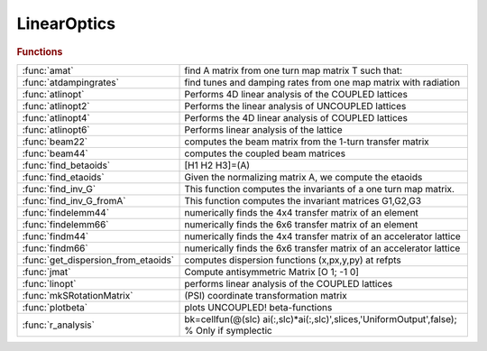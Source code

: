 .. _linearoptics_module:

LinearOptics
============

.. py:module:: atphysics.LinearOptics

   Linear beam dynamics

.. rubric:: Functions


.. list-table::

   * - :func:`amat`
     - find A matrix from one turn map matrix T such that:
   * - :func:`atdampingrates`
     - find tunes and damping rates from one map matrix with radiation
   * - :func:`atlinopt`
     - Performs 4D linear analysis of the COUPLED lattices
   * - :func:`atlinopt2`
     - Performs the linear analysis of UNCOUPLED lattices
   * - :func:`atlinopt4`
     - Performs the 4D linear analysis of COUPLED lattices
   * - :func:`atlinopt6`
     - Performs linear analysis of the lattice
   * - :func:`beam22`
     - computes the beam matrix from the 1-turn transfer matrix
   * - :func:`beam44`
     - computes the coupled beam matrices
   * - :func:`find_betaoids`
     - [H1 H2 H3]=(A)
   * - :func:`find_etaoids`
     - Given the normalizing matrix A, we compute the etaoids
   * - :func:`find_inv_G`
     - This function computes the invariants of a one turn map matrix.
   * - :func:`find_inv_G_fromA`
     - This function computes the invariant matrices G1,G2,G3
   * - :func:`findelemm44`
     - numerically finds the 4x4 transfer matrix of an element
   * - :func:`findelemm66`
     - numerically finds the 6x6 transfer matrix of an element
   * - :func:`findm44`
     - numerically finds the 4x4 transfer matrix of an accelerator lattice
   * - :func:`findm66`
     - numerically finds the 6x6 transfer matrix of an accelerator lattice
   * - :func:`get_dispersion_from_etaoids`
     - computes dispersion functions (x,px,y,py) at refpts
   * - :func:`jmat`
     - Compute antisymmetric Matrix [O 1; -1 0]
   * - :func:`linopt`
     - performs linear analysis of the COUPLED lattices
   * - :func:`mkSRotationMatrix`
     - (PSI) coordinate transformation matrix
   * - :func:`plotbeta`
     - plots UNCOUPLED! beta-functions
   * - :func:`r_analysis`
     - bk=cellfun(@(slc) ai(:,slc)*ai(:,slc)',slices,'UniformOutput',false);   % Only if symplectic

.. py:function:: amat

   | find A matrix from one turn map matrix T such that:
   
   |            [Rotx  0    0  ]
   | inv(A)*T*A=[ 0   Rotz  0  ]
   |            [ 0    0   Rots]
   
   | Order it so that it is close to the order of x,y,z
   | also ensure that positive modes are before negative so that
   | one has proper symplecticity
   | B. Nash July 18, 2013
   | we order and normalize the vectors via
   |  v_j' jmat(3) v_k = i sgn(j) delta(j,k)

.. py:function:: atdampingrates(m66)

   | find tunes and damping rates from one map matrix with radiation
   
   | **[nu,chi]=atdampingrates(m66)**
   
   | note that in order to find the damping times, one needs the revolution
   | time T0, then
   | tau1 = T0/chi1, tau2 = T0/chi2, tau3 = T0/chi3

.. py:function:: atlinopt(ring,dp,refpts)

   | Performs 4D linear analysis of the COUPLED lattices
   
   | **atlinopt** only works for CONSTANT energy. So no PassMethod should:
   |    1. change the longitudinal momentum dP (cavities, magnets with radiation)
   |    2. have any time dependence (localized impedance, fast kickers etc)
   
   | For a more general computation, see ATLINOPT6
   
   |  **lindata = atlinopt(ring,dp,refpts)** is a MATLAB structure array with fields
   
   |    ElemIndex   - ordinal position in the RING
   |    SPos        - longitudinal position [m]
   |    ClosedOrbit - 4x1 closed orbit vector with components
   |                  x, px, y, py (momentums, NOT angles)
   |    Dispersion  - 4x1 dispersion with components
   |                  eta_x, eta_prime_x, eta_y, eta_prime_y
   |    M44         - 4x4 transfer matrix M from the beginning of RING
   |                  to the entrance of the element [2]
   |    A           - 2x2 matrix A in [3]
   |    B           - 2x2 matrix B in [3]
   |    C           - 2x2 matrix C in [3]
   |    gamma       - gamma parameter of the transformation to eigenmodes
   |    mu          - [mux, muy] horizontal and vertical betatron phase advances
   |    beta        - [betax, betay] vector
   |    alpha       - [alphax, alphay] vector
   
   |    All values are specified at the entrance of each element specified in REFPTS.
   |    REFPTS is an array of increasing indexes that  select elements
   |    from the range 1 to length(LINE)+1. Defaults to 1 (initial point)
   |    See further explanation of REFPTS in the 'help' for FINDSPOS
   
   |  **[lindata,nu] = atlinopt()** returns a vector of linear tunes
   |    [nu_u , nu_v] for two normal modes of linear motion [1]
   
   |  **[lindata,nu, ksi] = atlinopt() returns a vector of chromaticities ksi = d(nu)/(dp/p)**
   |    [ksi_u , ksi_v] - derivatives of [nu_u , nu_v]
   
   |  **[...] = atlinopt(...,'orbit',orbitin)**
   |  **[...] = atlinopt(ring,dp,refpts,orbitin)  (deprecated syntax)**
   |    Do not search for closed orbit. Instead ORBITIN,a 6x1 vector
   |    of initial conditions is used: [x0; px0; y0; py0; DP; 0].
   |    The sixth component is ignored.
   |    This syntax is useful to specify the entrance orbit if RING is not a
   |    ring or to avoid recomputing the closed orbit if is already known.
   
   |  **[...] = atlinopt(...,'coupled',flag)**
   |    If flag is false, a faster computation is performed
   |    assuming no coupling in the lattice. Default: true
   
   |  **[...] = atlinopt(...,'ct',ct)**
   |    Instead of computing the linear optics for  the specified DP/P,
   |    computes for the path lenghening specified by CT.
   |    The DP argument is ignored.
   
   |  **[...] = atlinopt(...,'twiss_in',twissin)**
   |    Computes the optics for a transfer line.
   
   |  TWISSIN is a scalar structure with fields:
   |    ClosedOrbit - 4x1 initial closed orbit. Default: zeros(4,1)
   |    Dispersion  - 4x1 initial dispersion.   Default: zeros(4,1)
   |    mu          - [ mux, muy] horizontal and vertical betatron phase
   |    beta        - [betax0, betay0] vector
   |    alpha       - [alphax0, alphay0] vector
   
   |  Difference with linopt: Fractional tunes 0<=tune<1
   | 			  Dispersion output
   | 			  Alpha output
   | 			  Phase advance output
   | 			  Option to skip closed orbit search
   |   REFERENCES
   |     [1] D.Edwars,L.Teng IEEE Trans.Nucl.Sci. NS-20, No.3, p.885-888, 1973
   |     [2] E.Courant, H.Snyder
   |     [3] D.Sagan, D.Rubin Phys.Rev.Spec.Top.-Accelerators and beams, vol.2 (1999)
   
   | See also :func:`atlinopt2`, :func:`atlinopt4`, :func:`atlinopt6`, :func:`atx`, :func:`tunechrom`

.. py:function:: atlinopt2(ring,refpts)

   | Performs the linear analysis of UNCOUPLED lattices
   
   | **[ringdata,elemdata] = atlinopt2(ring,refpts)**
   
   |  IMPORTANT!!! **atlinopt2** assumes a constant momentum deviation.
   |    PassMethods used for any element in the RING SHOULD NOT
   |    1.change the longitudinal momentum dP
   |      (cavities , magnets with radiation, ...)
   |    2.have any time dependence (localized impedance, fast kickers, ...)
   
   | RINGDATA is a structure array with fields:
   |    tune          1x2 tunes
   |    chromaticity  1x2 chromaticities (only with get_chrom or get_w flags)
   
   | ELEMDATA is a structure array with fields:
   |    SPos        - longitudinal position [m]
   |    ClosedOrbit - 4x1 closed orbit vector with components
   |                  x, px, y, py (momentums, NOT angles)
   |    Dispersion  - [eta_x; eta'_x; eta_y; eta'_y] 4x1 dispersion vector
   |    M           - 4x4 transfer matrix M from the beginning of RING
   |                  to the entrance of the element [2]
   |    beta        - [betax, betay] vector
   |    alpha       - [alphax, alphay] vector
   |    mu          - [mux, muy] horizontal and vertical betatron phase advances
   |    W           - [Wx, Wy]  Chromatic amplitude function [3] (only with the
   |                            get_w flag)
   
   |    All values are specified at the entrance of each element specified in REFPTS.
   |    REFPTS is an array of increasing indexes that  select elements
   |    from the range 1 to length(LINE)+1. Defaults to 1 (initial point)
   |    See further explanation of REFPTS in the 'help' for FINDSPOS
   
   |    Use the Matlab function "cat" to get the data from fields of ELEMDATA as MATLAB arrays.
   |    Example:
   |    >> **[ringdata, elemdata] = atlinopt2(ring,1:length(ring))**;
   |    >> beta = cat(1,elemdata.beta);
   |    >> s = cat(1,elemdata.SPos);
   |    >> plot(S,beta)
   
   |  **[...] = atlinopt2(...,'get_chrom')**
   |    Trigger the computation of chromaticities
   
   |  **[...] = atlinopt2(...,'get_w')**
   |    Trigger the computation of chromatic amplitude functions (time consuming)
   
   |  **[...] = atlinopt2(...,'dp',dpp)**
   |    Analyses the off-momentum lattice by specifying the central
   |    off-momentum value
   
   |  **[...] = atlinopt2(...,'ct',dct)**
   |    Analyses the off-momentum lattice by specifying the path lengthening
   |    corresponding to a frequency shift. The resulting deltap/p is returned
   |    in the 5th component of the ClosedOrbit field.
   
   |  **[...] = atlinopt2(...,'orbit',orbitin)**
   |    Do not search for closed orbit. Instead ORBITIN,a 6x1 vector
   |    of initial conditions is used: [x0; px0; y0; py0; DP; 0].
   |    The sixth component is ignored.
   |    This syntax is useful to specify the entrance orbit if RING is not a
   |    ring or to avoid recomputing the closed orbit if is already known.
   
   |  **[...] = atlinopt2(...,'twiss_in',twissin)**
   |    Computes the optics for a transfer line.
   
   |  TWISSIN is a scalar structure with fields:
   |    ClosedOrbit - 4x1 initial closed orbit. Default: zeros(4,1)
   |    Dispersion  - 4x1 initial dispersion.   Default: zeros(4,1)
   |    mu          - [ mux, muy] horizontal and vertical betatron phase
   |    beta        - [betax0, betay0] vector
   |    alpha       - [alphax0, alphay0] vector
   
   |   REFERENCES
   | 	[1] D.Edwards,L.Teng IEEE Trans.Nucl.Sci. NS-20, No.3, p.885-888, 1973
   | 	[2] E.Courant, H.Snyder
   | 	[3] Brian W. Montague Report LEP Note 165, CERN, 1979
   
   | See also :func:`atlinopt`, :func:`atlinopt4`, :func:`atlinopt6`, :func:`tunechrom`

.. py:function:: atlinopt4(ring,refpts)

   | Performs the 4D linear analysis of COUPLED lattices
   
   | **[ringdata,elemdata] = atlinopt4(ring,refpts)**
   
   |  IMPORTANT!!! **atlinopt4** assumes a constant momentum deviation.
   |    PassMethods used for any element in the RING SHOULD NOT
   |    1.change the longitudinal momentum dP
   |      (cavities , magnets with radiation, ...)
   |    2.have any time dependence (localized impedance, fast kickers, ...)
   
   | RINGDATA is a structure array with fields:
   |    tune          1x2 tunes
   |    chromaticity  1x2 chromaticities (only with get_chrom or get_w flags)
   
   | ELEMDATA is a structure array with fields:
   |    SPos        - longitudinal position [m]
   |    ClosedOrbit - 4x1 closed orbit vector with components
   |                  x, px, y, py (momentums, NOT angles)
   |    Dispersion  - [eta_x; eta'_x; eta_y; eta'_y] 4x1 dispersion vector
   |    M           - 4x4 transfer matrix M from the beginning of RING
   |                  to the entrance of the element [2]
   |    A           - 2x2 matrix A in [4]
   |    B           - 2x2 matrix B in [4]
   |    C           - 2x2 matrix C in [4]
   |    gamma       - gamma parameter of the transformation to eigenmodes [4]
   |    beta        - [betax, betay] vector
   |    alpha       - [alphax, alphay] vector
   |    mu          - [mux, muy] Betatron phase advances
   |    W           - [Wx, Wy]  Chromatic amplitude function [3] (only with the
   |                            get_w flag)
   
   |    Use the Matlab function "cat" to get the data from fields of ELEMDATA as MATLAB arrays.
   |    Example:
   |    >> **[ringdata, elemdata] = atlinopt4(ring,1:length(ring))**;
   |    >> beta = cat(1,elemdata.beta);
   |    >> s = cat(1,elemdata.SPos);
   |    >> plot(S,beta)
   
   |    All values are specified at the entrance of each element specified in REFPTS.
   |    REFPTS is an array of increasing indexes that  select elements
   |    from the range 1 to length(LINE)+1. Defaults to 1 (initial point)
   |    See further explanation of REFPTS in the 'help' for FINDSPOS
   
   |  **[...] = atlinopt4(...,'get_chrom')**
   |    Trigger the computation of chromaticities
   
   |  **[...] = atlinopt4(...,'get_w')**
   |    Trigger the computation of chromatic amplitude functions (time consuming)
   
   |  **[...] = atlinopt4(...,'dp',dpp)**
   |    Analyses the off-momentum lattice by specifying the central
   |    off-momentum value
   
   |  **[...] = atlinopt4(...,'ct',dct)**
   |    Analyses the off-momentum lattice by specifying the path lengthening
   |    corresponding to a frequency shift. The resulting deltap/p is returned
   |    in the 5th component of the ClosedOrbit field.
   
   |  **[...] = atlinopt4(...,'df',df)**
   |    Analyses the off-momentum lattice by specifying the RF frequency shift.
   |    The resulting deltap/p is returned in the 5th component of the ClosedOrbit field.
   
   |  **[...] = atlinopt4(...,'orbit',orbitin)**
   |    Do not search for closed orbit. Instead ORBITIN,a 6x1 vector
   |    of initial conditions is used: [x0; px0; y0; py0; DP; 0].
   |    The sixth component is ignored.
   |    This syntax is useful to specify the entrance orbit if RING is not a
   |    ring or to avoid recomputing the closed orbit if is already known.
   
   |  **[...] = atlinopt4(...,'twiss_in',twissin)**
   |    Computes the optics for a transfer line.
   
   |  TWISSIN is a scalar structure with fields:
   |    ClosedOrbit - 4x1 initial closed orbit. Default: zeros(4,1)
   |    Dispersion  - 4x1 initial dispersion.   Default: zeros(4,1)
   |    mu          - [ mux, muy] horizontal and vertical betatron phase
   |    beta        - [betax0, betay0] vector
   |    alpha       - [alphax0, alphay0] vector
   
   |   REFERENCES
   | 	[1] D.Edwards,L.Teng IEEE Trans.Nucl.Sci. NS-20, No.3, p.885-888, 1973
   | 	[2] E.Courant, H.Snyder
   | 	[3] Brian W. Montague Report LEP Note 165, CERN, 1979
   | 	[4] D.Sagan, D.Rubin Phys.Rev.Spec.Top.-Accelerators and beams, vol.2 (1999)
   
   | See also :func:`atlinopt2`, :func:`atlinopt6`, :func:`tunechrom`

.. py:function:: atlinopt6(ring,refpts)

   | Performs linear analysis of the lattice
   
   |  **[ringdata,elemdata] = atlinopt6(ring,refpts)**
   
   | For circular machines, **atlinopt6** analyses
   | the 4x4 1-turn transfer matrix if radiation is OFF, or
   | the 6x6 1-turn transfer matrix if radiation is ON.
   
   | For a transfer line, The "twiss_in" intput must contain either:
   |  - a field 'R', as provided by **atlinopt6**, or
   |  - the fields 'beta' and 'alpha', as provided by ATLINOPT and **atlinopt6**
   
   | RINGDATA is a structure array with fields:
   |    tune            Fractional tunes
   |    damping_time    Damping times [s]
   |    chromaticity    Chromaticities
   
   | ELEMDATA is a structure array with fields:
   |    SPos        - longitudinal position [m]
   |    ClosedOrbit - 6x1 closed orbit vector with components
   |                  x, px, y, py, dp/d, ct (momentums, NOT angles)
   |    Dispersion  - [eta_x; eta'_x; eta_y; eta'_y] 4x1 dispersion vector
   |    R           - DxDx(D/2) R-matrices
   |    A           - DxD A-matrix
   |    M           - DxD transfer matrix M from the beginning of RING
   |    beta        - [betax, betay]                 1x2 beta vector
   |    alpha       - [alphax, alphay]               1x2 alpha vector
   |    mu          - [mux, muy] 	Betatron phase advances
   |    W           - [Wx, Wy]  Chromatic amplitude function [3] (only with the
   |                            get_w flag)
   
   |    Use the Matlab function "cat" to get the data from fields of ELEMDATA as MATLAB arrays.
   |    Example:
   |    >> **[ringdata, elemdata] = atlinopt6(ring,1:length(ring))**;
   |    >> beta = cat(1,elemdata.beta);
   |    >> s = cat(1,elemdata.SPos);
   |    >> plot(S,beta)
   
   |    All values are specified at the entrance of each element specified in REFPTS.
   |    REFPTS is an array of increasing indexes that  select elements
   |    from the range 1 to length(LINE)+1. Defaults to 1 (initial point)
   |    See further explanation of REFPTS in the 'help' for FINDSPOS
   
   |  **[...] = atlinopt6(...,'get_chrom')**
   |    Trigger the computation of chromaticities
   
   |  **[...] = atlinopt6(...,'get_w')**
   |    Trigger the computation of chromatic amplitude functions (time consuming)
   
   |  **[...] = atlinopt6(...,'orbit',orbitin)**
   |    Do not search for closed orbit. Instead ORBITIN,a 6x1 vector
   |    of initial conditions is used: [x0; px0; y0; py0; DP; 0].
   |    The sixth component is ignored.
   |    This syntax is useful to specify the entrance orbit if RING is not a
   |    ring or to avoid recomputing the closed orbit if is already known.
   
   |  **[...] = atlinopt6(...,'twiss_in',twissin)**
   |    Computes the optics for a transfer line.
   |        TWISSIN is a scalar structure with fields:
   |            R       4x4x2 R-matrices
   |                    or
   |            beta    [betax0, betay0] vector
   |            alpha	[alphax0, alphay0] vector
   
   |  **[...] = atlinopt6(...,'dp',dp)**
   |    Specify off-momentum
   
   |  **[...] = atlinopt6(...,'dct',dct)**
   |    Specify the path lengthening
   
   |  **[...] = atlinopt6(...,'df',df)**
   |    Specify the RF frequency deviation
   
   |   REFERENCES
   |    [1] Etienne Forest, Phys. Rev. E 58, 2481 – Published 1 August 1998
   |    [2] Andrzej Wolski, Phys. Rev. ST Accel. Beams 9, 024001 –
   |        Published 3 February 2006
   |    [3] Brian W. Montague Report LEP Note 165, CERN, 1979
   
   | See also :func:`atlinopt2`, :func:`atlinopt4`, :func:`tunechrom`

.. py:function:: beam22(t)

   | computes the beam matrix from the 1-turn transfer matrix
   | %
   | **beam=beam22(t)**
   |  T:    1-turn transfer matrix
   |  BEAM: envelope matrix
   
   | **[beam,tune]=beam22(t)**
   |  also returns the tune

.. py:function:: beam44(a,b,c,gamma)

   | computes the coupled beam matrices
   
   | **[beam1,beam2]=beam44(a,b,c,gamma)**
   |  A,B,C,gamma: Coupling parameters, see [1]
   |  BEAM1,BEAM2: Eigen modes
   
   | **[beam1,beam2]=beam44(lindata)**
   |  LINDATA: structure with fields A,B,C,gamma
   
   | **[beam1,beam2,tune1,tune1]=beam44(...)**
   |  also returns the tunes
   
   | [1] Sagan, Rubin, "Linear Analysis of Coupled Lattices"
   |     Phys.Rev.Spec.Top. - Accelerators and Beams, vol2, 1999

.. py:function:: find_betaoids

   | [H1 H2 H3]=(A)
   | Given the normalizing matrix A, we compute the betaoids
   | (in Forest's terminology)
   |  these can be related to the invariants

.. py:function:: find_etaoids

   | Given the normalizing matrix A, we compute the etaoids
   | (in terminology of E. Forest)
   |  these can be related to the dispersion

.. py:function:: find_inv_G

   | This function computes the invariants of a one turn map matrix.
   | The resulting invariant matrices G1,G2,G3 satisfy
   |  M^T G_a M = G_a for a=1,2,3
   |  Algorithm from PhD thesis of B. Nash

.. py:function:: find_inv_G_fromA

   | This function computes the invariant matrices G1,G2,G3
   | starting from the A matrix computed via the function amat().
   | The resulting invariant matrices G1,G2,G3 satisfy
   |  M^T G_a M = G_a for a=1,2,3

.. py:function:: findelemm44(elem, methodname)

   | numerically finds the 4x4 transfer matrix of an element
   |   **findelemm44(elem, methodname)**
   |      ELEM          - the element data structure
   |      METHODNAME    - name of the pass-method function
   |                    (default:  ELEM.PassMethod)
   
   |   **m66=findelemm44(...,'orbit',orbitin)  (deprecated syntax)**
   |   **m66=findelemm44(elem, methodname, orbitin)**
   |      ORBITIN       - 6x1 phase space coordinates at the entrance
   |                    (default: zeros(6,1))
   |                    The transverse matrix is momentum-dependent,
   |                    the 5-th component of ORBITIN is used as the DP value
   
   |   **m66=findelemm44(...,'energy',energy)**
   |      Use ENERGY and ignore the 'Energy' field of elements
   
   |   **m66=findelemm44(...,'particle',particle)**
   |      Use PARTICLE (default is relativistic)
   
   
   | See also :func:`findelemm66`

.. py:function:: findelemm66(elem, methodname)

   | numerically finds the 6x6 transfer matrix of an element
   |   **m66=findelemm66(elem, methodname)**
   |      ELEM          - the element data structure
   |      METHODNAME    - name of the pass-method function
   |                    (default:  ELEM.PassMethod)
   
   |   **m66=findelemm66(elem, methodname, orbitin)  (deprecated syntax)**
   |   **m66=findelemm66(...,'orbit',orbitin)**
   |      ORBITIN       - 6-by-1 phase space coordinates at the entrance
   |                    (default: zeros(6,1))
   
   |   **m66=findelemm66(...,'energy',energy)**
   |      Use ENERGY and ignore the 'Energy' field of elements
   
   |   **m66=findelemm66(...,'particle',particle)**
   |      Use PARTICLE (default is relativistic)
   
   | See also :func:`findelemm44`

.. py:function:: findm44(lattice)

   | numerically finds the 4x4 transfer matrix of an accelerator lattice
   |  for a particle with relative momentum deviation DP
   
   |  IMPORTANT!!!
   |  **findm44** gives a wrong result with 6-d rings.
   |  **findm44** assumes constant momentum deviation.
   |    PassMethod used for any element in the LATTICE SHOULD NOT
   |    1.change the longitudinal momentum dP
   |      (cavities , magnets with radiation, ...)
   |    2.have any time dependence (localized impedance, fast kickers, ...)
   
   |  **m44 = findm44(lattice)** finds the full one-turn
   |     matrix at the entrance of the first element
   |     !!! With this syntax **findm44** assumes that the LATTICE
   |     is a ring and first finds the closed orbit
   
   |  **[m44,t] = findm44(lattice,refpts)** also returns
   |     4x4 transfer matrixes  between entrance of
   |     the first element and each element indexed by REFPTS.
   |     T is 4x4xlength(REFPTS) 3 dimensional array
   |     so that the set of indexes (:,:,i) selects the 4-by-4
   |     matrix at the i-th reference point.
   
   |     Note: REFPTS is an array of increasing indexes that
   |     select elements from range 1 to length(LATTICE)+1.
   |     See further explanation of REFPTS in the 'help' for FINDSPOS
   |     When REFPTS= [ 1 2 .. ] the fist point is the entrance of the
   |     first element and T(:,:,1) - identity matrix
   
   |     Note: REFPTS is allowed to go 1 point beyond the
   |     number of elements. In this case the last point is
   |     the EXIT of the last element. If LATTICE is a RING
   |     it is also the entrance of the first element
   |     after 1 turn: T(:,:,end) = M
   
   |  **[...] = findm44(ring,...,'dp',dp)**
   |  **[...] = findm44(ring,dp,refpts,...)  (deprecated syntax)**
   |    Computes for the off-momentum DP
   
   |  **[...] = findm44(ring,...,'dct',dct)**
   |    Computes for the path lenghening specified by CT.
   
   |  **[...] = findm44(ring,...,'df',df)**
   |    Computes for a deviation of RF frequency DF
   
   |  **[...] = findm44(ring,...,'orbit',orbitin)**
   |  **[...] = findm44(ring,dp,refpts,orbitin)  (deprecated syntax)**
   |    Do not search for closed orbit. Instead ORBITIN,a 6x1 vector
   |    of initial conditions is used: [x0; px0; y0; py0; DP; 0].
   |    The sixth component is ignored.
   |    This syntax is useful to specify the entrance orbit if RING is not a
   |    ring or to avoid recomputing the closed orbit if is already known.
   
   |  **[...] = findm44(...,'full')**
   |    Same as above except that matrices returned in T are full 1-turn
   |    matrices at the entrance of each element indexed by REFPTS.
   
   |  **[m44,t,orbit] = findm44(...)**
   |    In addition returns the closed orbit at the entrance of each element
   |    indexed by REFPTS.
   
   | See also :func:`findm66`, :func:`findorbit4`, :func:`atenable_6d`, :func:`atdisable_6d`, :func:`check_6d`

.. py:function:: findm66(ring)

   | numerically finds the 6x6 transfer matrix of an accelerator lattice
   |   by differentiation of LINEPASS near the closed orbit
   |   **findm66** uses FINDORBIT6 to search for the closed orbit in 6-d
   |   In order for this to work the ring MUST have a CAVITY element
   
   |  **m66 = findm66(ring)** finds the full one-turn 6-by-6
   |     matrix at the entrance of the first element
   
   | **[...]=findm66(ring,...,'dp',dp)** Specify the momentum deviation when
   |    radiation is OFF (default: 0)
   
   | **[...]=findm66(ring,...,'dct',dct)** Specify the path lengthening when
   |    radiation is OFF (default: 0)
   
   | **[...]=findm66(ring,...,'df',df)** Specify the RF frequency deviation
   |    radiation is OFF (default: 0)
   
   | **[...]=findm66(ring,...,'orbit',orbit)** Specify the orbit at the entrance
   |    of the ring, if known.
   
   |  **[m66,t] = findm66(ring,refpts)** in addition to M finds
   |     6-by-6 transfer matrixes  between entrances of
   |     the first element and each element indexed by REFPTS.
   |     T is 6-by-6-by-length(REFPTS) 3 dimentional array.
   
   |     REFPTS is an array of increasing indexes that  select elements
   |     from the range 1 to length(RING)+1.
   |     See further explanation of REFPTS in the 'help' for FINDSPOS
   
   |     Note:
   |     When REFPTS= [ 1 2 .. ] the first point is the entrance of the first element
   |     and T(:,:,1) - identity matrix
   |     When REFPTS= [  .. length(RING)+1] the last point is the exit of the last element
   |     and the entrance of the first element after 1 turn: T(:,:, ) = M
   
   |  **[...] = findm66(ring,refpts,orbitin)    (deprecated syntax)**
   |  **[...] = findm66(...,'orbit',orbitin)**
   |    Do not search for closed orbit. This syntax is useful to avoid
   |    recomputing the closed orbit if it is already known.
   
   |  **[m66,t,orbit] = findm66(...)**
   |    In addition returns the closed orbit at the entrance of each element
   |    indexed by REFPTS.
   
   
   | See also :func:`findm44`, :func:`findorbit6`

.. py:function:: get_dispersion_from_etaoids

   | computes dispersion functions (x,px,y,py) at refpts
   | using the etaoids (E. Forest terminology) which are computed from the one turn map

.. py:function:: jmat

   | Compute antisymmetric Matrix [O 1; -1 0]
   
   |   INPUTS
   |     1. dim - 1,2,3 Dimension of the sqare matrix
   
   |   OUPUTS
   |     2. mat - Antisymmetric block Matrix [O 1; -1 0]
   
   | See also :func:`symplectify`

.. py:function:: linopt(ring,dp,refpts)

   | performs linear analysis of the COUPLED lattices
   |    Notation is the same as in reference [3]
   
   
   |  **lindata = linopt(ring,dp,refpts)** is a MATLAB structure array with fields
   
   |    ElemIndex   - ordinal position in the RING
   |    SPos        - longitudinal position [m]
   |    ClosedOrbit - closed orbit column vector with
   |                  components x, px, y, py (momentums, NOT angles)
   |    Dispersion  - dispersion orbit position vector with
   |                  components eta_x, eta_prime_x, eta_y, eta_prime_y
   |                  calculated with respect to the closed orbit with
   |                  momentum deviation DP
   |    M44         - 4x4 transfer matrix M from the beginning of RING
   |                  to the entrance of the element for specified DP [2]
   |    A           - 2x2 matrix A in [3]
   |    B           - 2x2 matrix B in [3]
   |    C           - 2x2 matrix C in [3]
   |    gamma       - gamma parameter of the transformation to eigenmodes
   |    mu          - [ mux, muy] horizontal and vertical betatron phase
   |    beta        - [betax, betay] vector
   
   |    All values are specified at the entrance of each element specified in REFPTS.
   |    REFPTS is an array of increasing indexes that  select elements
   |    from the range 1 to length(LINE)+1.
   |    See further explanation of REFPTS in the 'help' for FINDSPOS
   
   |  **[lindata,nu] = linopt()** returns a vector of linear tunes
   |    [nu_u , nu_v] for two normal modes of linear motion [1]
   
   |  **[lindata,nu, ksi] = linopt() returns a vector of chromaticities ksi = d(nu)/(dp/p)**
   |    [ksi_u , ksi_v] - derivatives of [nu_u , nu_v]
   
   
   |    [1] D.Edwars,L.Teng IEEE Trans.Nucl.Sci. NS-20, No.3, p.885-888, 1973
   |    [2] E.Courant, H.Snyder
   |    [3] D.Sagan, D.Rubin Phys.Rev.Spec.Top.-Accelerators and beams, vol.2 (1999)
   | See also :func:`findspos`, :func:`twissring`, :func:`tunechrom`

.. py:function:: mkSRotationMatrix

   | (PSI) coordinate transformation matrix
   |  that describes s-rotation of the ELEMENT
   
   |  |   cos(psi)     0       sin(psi)     0         0       0     |
   |  |      0     cos(psi)        0      sin(psi)    0       0     |
   |  |  -sin(psi)     0       cos(psi)     0         0       0     |
   |  |      0     -sin(psi)       0      cos(psi)    0       0     |
   |  |      0         0           0        0         1       0     |
   |  |      0         0           0        0         0       1     |
   
   |  Note: AT defines 'positive' s-rotation as clockwise,
   |        looking in the dirction of the beamm
   

.. py:function:: plotbeta(ring)

   | plots UNCOUPLED! beta-functions
   |  **plotbeta(ring)** calculates beta functions of the lattice RING
   |  **plotbeta** with no argumnts uses THERING as the default lattice
   |   Note: **plotbeta** uses FINDORBIT4 and LINOPT which assume a lattice
   |   with NO accelerating cavities and NO radiation
   
   | See also :func:`plotcod`

.. py:function:: r_analysis

   | bk=cellfun(@(slc) ai(:,slc)*ai(:,slc)',slices,'UniformOutput',false);   % Only if symplectic


